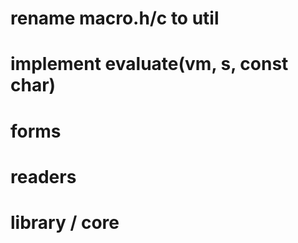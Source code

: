 * rename macro.h/c to util
* implement evaluate(vm, s, const char)
* forms
* readers
* library / core
